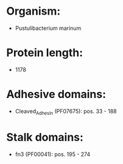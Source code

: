 * Organism:
- Pustulibacterium marinum
* Protein length:
- 1178
* Adhesive domains:
- Cleaved_Adhesin (PF07675): pos. 33 - 188
* Stalk domains:
- fn3 (PF00041): pos. 195 - 274

